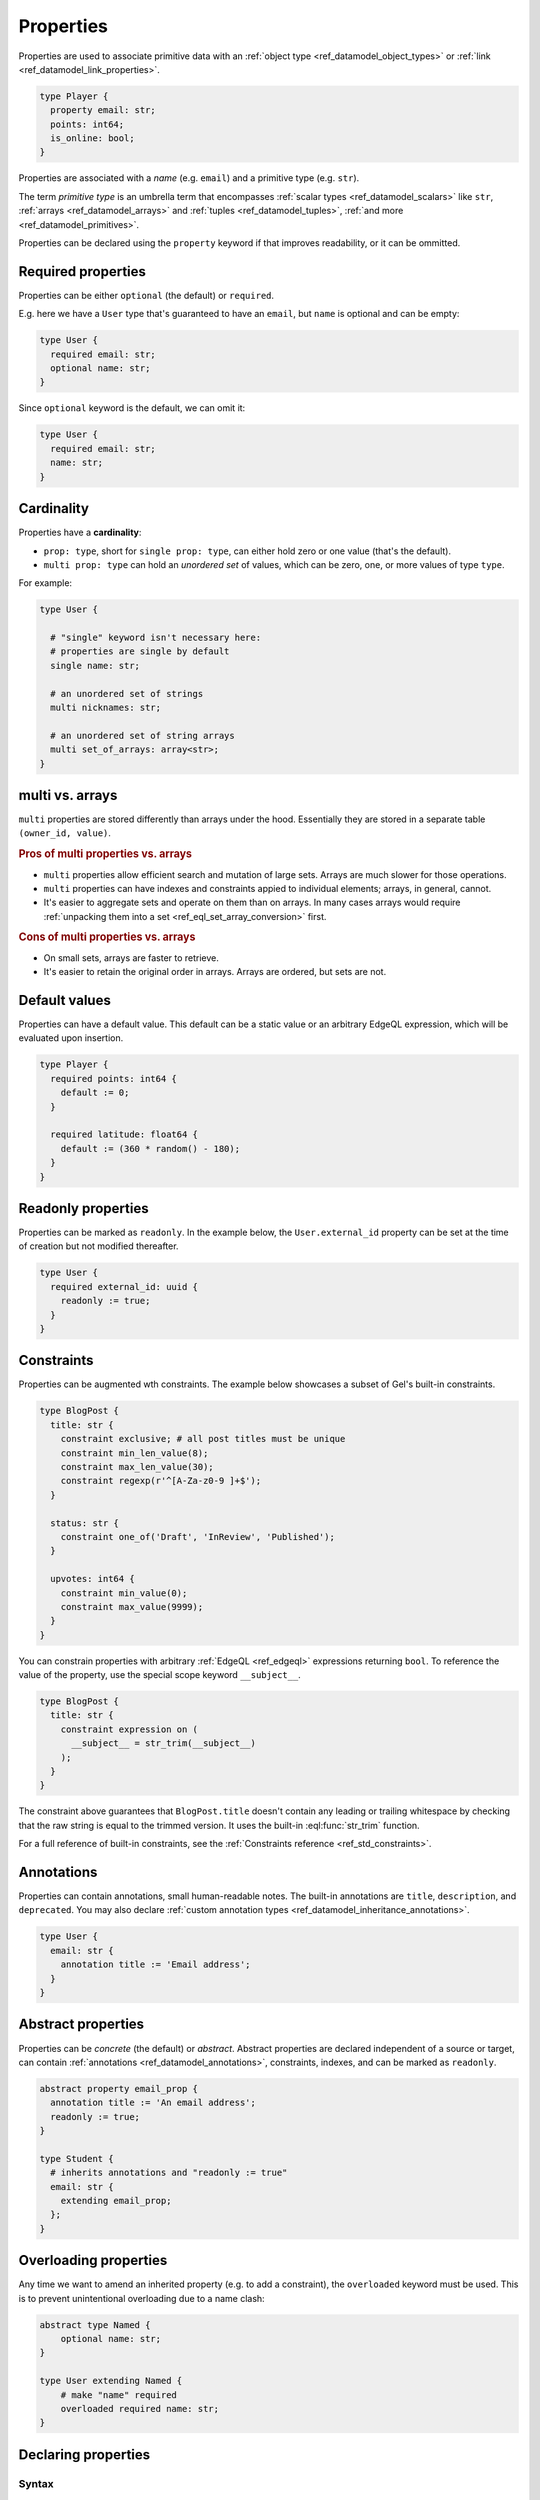.. _ref_datamodel_props:

==========
Properties
==========

.. index:: property, primitive types, fields, columns

Properties are used to associate primitive data with an :ref:`object type <ref_datamodel_object_types>` or :ref:`link <ref_datamodel_link_properties>`.

.. code-block:: sdl

    type Player {
      property email: str;
      points: int64;
      is_online: bool;
    }

Properties are associated with a *name* (e.g. ``email``) and a primitive
type (e.g. ``str``).

The term *primitive type* is an umbrella term that
encompasses :ref:`scalar types <ref_datamodel_scalars>` like ``str``,
:ref:`arrays <ref_datamodel_arrays>` and :ref:`tuples <ref_datamodel_tuples>`,
:ref:`and more <ref_datamodel_primitives>`.

Properties can be declared using the ``property`` keyword if that improves
readability, or it can be ommitted.


Required properties
===================

.. index:: required, optional, not null

Properties can be either ``optional`` (the default) or ``required``.

E.g. here we have a ``User`` type that's guaranteed to have an ``email``,
but ``name`` is optional and can be empty:

.. code-block:: sdl

    type User {
      required email: str;
      optional name: str;
    }

Since ``optional`` keyword is the default, we can omit it:

.. code-block:: sdl

    type User {
      required email: str;
      name: str;
    }

.. _ref_datamodel_props_cardinality:

Cardinality
===========

.. index:: cardinality, single, multi

Properties have a **cardinality**:

* ``prop: type``, short for ``single prop: type``, can either hold zero or
  one value (that's the default).

* ``multi prop: type`` can hold an *unordered set* of values, which can
  be zero, one, or more values of type ``type``.

For example:

.. code-block:: sdl

    type User {

      # "single" keyword isn't necessary here:
      # properties are single by default
      single name: str;

      # an unordered set of strings
      multi nicknames: str;

      # an unordered set of string arrays
      multi set_of_arrays: array<str>;
    }

multi vs. arrays
================

``multi`` properties are stored differently than arrays under the hood.
Essentially they are stored in a separate table ``(owner_id, value)``.

.. rubric:: Pros of multi properties vs. arrays

* ``multi`` properties allow efficient search and mutation of large sets.
  Arrays are much slower for those operations.

* ``multi`` properties can have indexes and constraints appied to
  individual elements; arrays, in general, cannot.

* It's easier to aggregate sets and operate on them than on arrays.
  In many cases arrays would require :ref:`unpacking them into a set
  <ref_eql_set_array_conversion>` first.

.. rubric:: Cons of multi properties vs. arrays

* On small sets, arrays are faster to retrieve.

* It's easier to retain the original order in arrays. Arrays are ordered,
  but sets are not.


.. _ref_datamodel_props_default_values:

Default values
==============

.. index:: default

Properties can have a default value. This default can be a static value or an
arbitrary EdgeQL expression, which will be evaluated upon insertion.

.. code-block:: sdl

    type Player {
      required points: int64 {
        default := 0;
      }

      required latitude: float64 {
        default := (360 * random() - 180);
      }
    }


Readonly properties
===================

.. index:: readonly, immutable

Properties can be marked as ``readonly``. In the example below, the
``User.external_id`` property can be set at the time of creation but not
modified thereafter.

.. code-block:: sdl

    type User {
      required external_id: uuid {
        readonly := true;
      }
    }


Constraints
===========

.. index:: constraint

Properties can be augmented wth constraints. The example below showcases a
subset of Gel's built-in constraints.

.. code-block:: sdl

    type BlogPost {
      title: str {
        constraint exclusive; # all post titles must be unique
        constraint min_len_value(8);
        constraint max_len_value(30);
        constraint regexp(r'^[A-Za-z0-9 ]+$');
      }

      status: str {
        constraint one_of('Draft', 'InReview', 'Published');
      }

      upvotes: int64 {
        constraint min_value(0);
        constraint max_value(9999);
      }
    }

You can constrain properties with arbitrary :ref:`EdgeQL <ref_edgeql>` expressions
returning ``bool``. To reference the value of the property, use the special scope
keyword ``__subject__``.

.. code-block:: sdl

    type BlogPost {
      title: str {
        constraint expression on (
          __subject__ = str_trim(__subject__)
        );
      }
    }

The constraint above guarantees that ``BlogPost.title`` doesn't contain any
leading or trailing whitespace by checking that the raw string is equal to the
trimmed version. It uses the built-in :eql:func:`str_trim` function.

For a full reference of built-in constraints, see the :ref:`Constraints
reference <ref_std_constraints>`.


Annotations
===========

.. index:: annotation, metadata, title, description, deprecated

Properties can contain annotations, small human-readable notes. The built-in
annotations are ``title``, ``description``, and ``deprecated``. You may also
declare :ref:`custom annotation types <ref_datamodel_inheritance_annotations>`.

.. code-block:: sdl

    type User {
      email: str {
        annotation title := 'Email address';
      }
    }


Abstract properties
===================

.. index:: abstract property

Properties can be *concrete* (the default) or *abstract*. Abstract properties
are declared independent of a source or target, can contain :ref:`annotations
<ref_datamodel_annotations>`, constraints, indexes, and can be marked as
``readonly``.

.. code-block:: sdl

    abstract property email_prop {
      annotation title := 'An email address';
      readonly := true;
    }

    type Student {
      # inherits annotations and "readonly := true"
      email: str {
        extending email_prop;
      };
    }

Overloading properties
======================

Any time we want to amend an inherited property (e.g. to add a constraint),
the ``overloaded`` keyword must be used. This is to prevent unintentional
overloading due to a name clash:

.. code-block:: sdl

    abstract type Named {
        optional name: str;
    }

    type User extending Named {
        # make "name" required
        overloaded required name: str;
    }


.. _ref_eql_sdl_props:
.. _ref_eql_sdl_props_syntax:

Declaring properties
====================

Syntax
------

This section describes the syntax to declare properties in your schema.

.. sdl:synopsis::

    # Concrete property form used inside type declaration:
    [ overloaded ] [{required | optional}] [{single | multi}]
      [ property ] <name> : <type>
      [ "{"
          [ extending <base> [, ...] ; ]
          [ default := <expression> ; ]
          [ readonly := {true | false} ; ]
          [ <annotation-declarations> ]
          [ <constraint-declarations> ]
          ...
        "}" ]

    # Computed property form used inside type declaration:
    [{required | optional}] [{single | multi}]
      [ property ] <name> := <expression>;

    # Computed property form used inside type declaration (extended):
    [ overloaded ] [{required | optional}] [{single | multi}]
      property <name> [: <type>]
      [ "{"
          using (<expression>) ;
          [ extending <base> [, ...] ; ]
          [ <annotation-declarations> ]
          [ <constraint-declarations> ]
          ...
        "}" ]

    # Abstract property form:
    abstract property [<module>::]<name>
    [ "{"
        [extending <base> [, ...] ; ]
        [ readonly := {true | false} ; ]
        [ <annotation-declarations> ]
        ...
      "}" ]


Description
^^^^^^^^^^^

There are several forms of ``property`` declaration, as shown in the
syntax synopsis above. The first form is the canonical definition
form, the second and third forms are used for defining a
:ref:`computed property <ref_datamodel_computed>`, and the last
one is a form to define an ``abstract property``.

The abstract form allows declaring the property directly inside
a :ref:`module <ref_eql_sdl_modules>`.

Concrete property forms are always used as sub-declarations
for an :ref:`object type <ref_eql_sdl_object_types>` or
a :ref:`link <ref_eql_sdl_links>`.

The following options are available:

:eql:synopsis:`overloaded`
    If specified, indicates that the property is inherited and that some
    feature of it may be altered in the current object type.  It is an
    error to declare a property as *overloaded* if it is not inherited.

:eql:synopsis:`required`
    If specified, the property is considered *required* for the parent
    object type.  It is an error for an object to have a required
    property resolve to an empty value.  Child properties **always**
    inherit the *required* attribute, i.e it is not possible to make a
    required property non-required by extending it.

:eql:synopsis:`optional`
    This is the default qualifier assumed when no qualifier is
    specified, but it can also be specified explicitly. The property
    is considered *optional* for the parent object type, i.e. it is
    possible for the property to resolve to an empty value.

:eql:synopsis:`multi`
    Specifies that there may be more than one instance of this
    property in an object, in other words, ``Object.property`` may
    resolve to a set of a size greater than one.

:eql:synopsis:`single`
    Specifies that there may be at most *one* instance of this
    property in an object, in other words, ``Object.property`` may
    resolve to a set of a size not greater than one.  ``single`` is
    assumed if nether ``multi`` nor ``single`` qualifier is specified.

:eql:synopsis:`extending <base> [, ...]`
    Optional clause specifying the *parents* of the new property item.

    Use of ``extending`` creates a persistent schema relationship
    between the new property and its parents.  Schema modifications
    to the parent(s) propagate to the child.

:eql:synopsis:`<type>`
    The type must be a valid :ref:`type expression <ref_eql_types>`
    denoting a non-abstract scalar or a container type.

The valid SDL sub-declarations are listed below:

:eql:synopsis:`default := <expression>`
    Specifies the default value for the property as an EdgeQL expression.
    The default value is used in an ``insert`` statement if an explicit
    value for this property is not specified.

    The expression must be :ref:`Stable <ref_reference_volatility>`.

:eql:synopsis:`readonly := {true | false}`
    If ``true``, the property is considered *read-only*.
    Modifications of this property are prohibited once an object is
    created.  All of the derived properties **must** preserve the
    original *read-only* value.

:sdl:synopsis:`<annotation-declarations>`
    Set property :ref:`annotation <ref_eql_sdl_annotations>`
    to a given *value*.

:sdl:synopsis:`<constraint-declarations>`
    Define a concrete :ref:`constraint <ref_eql_sdl_constraints>` on
    the property.


.. _ref_eql_ddl_props:

DDL commands
============

This section describes the low-level DDL commands for creating, altering, and
dropping properties. You typically don't need to use these commands directly,
but knowing about them is useful for reviewing migrations.


.. _ref_eql_ddl_props_syntax:

Create property
---------------

:eql-statement:
:eql-haswith:

Define a new property.

.. eql:synopsis::

    [ with <with-item> [, ...] ]
    {create|alter} {type|link} <SourceName> "{"
      [ ... ]
      create [{required | optional}] [{single | multi}]
        property <name>
        [ extending <base> [, ...] ] : <type>
        [ "{" <subcommand>; [...] "}" ] ;
      [ ... ]
    "}"

    # Computed property form:

    [ with <with-item> [, ...] ]
    {create|alter} {type|link} <SourceName> "{"
      [ ... ]
      create [{required | optional}] [{single | multi}]
        property <name> := <expression>;
      [ ... ]
    "}"

    # Abstract property form:

    [ with <with-item> [, ...] ]
    create abstract property [<module>::]<name> [extending <base> [, ...]]
    [ "{" <subcommand>; [...] "}" ]

    # where <subcommand> is one of

      set default := <expression>
      set readonly := {true | false}
      create annotation <annotation-name> := <value>
      create constraint <constraint-name> ...

Parameters
^^^^^^^^^^

Most sub-commands and options of this command are identical to the
:ref:`SDL property declaration <ref_eql_sdl_props_syntax>`. The
following subcommands are allowed in the ``create property`` block:

:eql:synopsis:`set default := <expression>`
    Specifies the default value for the property as an EdgeQL expression.
    Other than a slight syntactical difference this is the same as the
    corresponding SDL declaration.

:eql:synopsis:`set readonly := {true | false}`
    Specifies whether the property is considered *read-only*. Other
    than a slight syntactical difference this is the same as the
    corresponding SDL declaration.

:eql:synopsis:`create annotation <annotation-name> := <value>`
    Set property :eql:synopsis:`<annotation-name>` to
    :eql:synopsis:`<value>`.

    See :eql:stmt:`create annotation` for details.

:eql:synopsis:`create constraint`
    Define a concrete constraint on the property.
    See :eql:stmt:`create constraint` for details.


Examples
^^^^^^^^

Define a new link ``address`` on the ``User`` object type:

.. code-block:: edgeql

    alter type User {
      create property address: str
    };

Define a new :ref:`computed property <ref_datamodel_computed>`
``number_of_connections`` on the ``User`` object type counting the
number of interests:

.. code-block:: edgeql

    alter type User {
      create property number_of_connections :=
        count(.interests)
    };

Define a new abstract link ``orderable`` with ``weight`` property:

.. code-block:: edgeql

    create abstract link orderable {
      create property weight: std::int64
    };


Alter property
--------------

:eql-statement:
:eql-haswith:

Change the definition of a property.

.. eql:synopsis::

    [ with <with-item> [, ...] ]
    {create | alter} {type | link} <source> "{"
      [ ... ]
      alter property <name>
      [ "{" ] <subcommand>; [...] [ "}" ];
      [ ... ]
    "}"


    [ with <with-item> [, ...] ]
    alter abstract property [<module>::]<name>
    [ "{" ] <subcommand>; [...] [ "}" ];

    # where <subcommand> is one of

      set default := <expression>
      reset default
      set readonly := {true | false}
      reset readonly
      rename to <newname>
      extending ...
      set required [using (<conversion-expr)]
      set optional
      reset optionality
      set single [using (<conversion-expr)]
      set multi
      reset cardinality [using (<conversion-expr)]
      set type <typename> [using (<conversion-expr)]
      reset type
      using (<computed-expr>)
      create annotation <annotation-name> := <value>
      alter annotation <annotation-name> := <value>
      drop annotation <annotation-name>
      create constraint <constraint-name> ...
      alter constraint <constraint-name> ...
      drop constraint <constraint-name> ...


Parameters
^^^^^^^^^^

:eql:synopsis:`<source>`
    The name of an object type or link on which the property is defined.
    May be optionally qualified with module.

:eql:synopsis:`<name>`
    The unqualified name of the property to modify.

:eql:synopsis:`<module>`
    Optional name of the module to create or alter the abstract property in.
    If not specified, the current module is used.

The following subcommands are allowed in the ``alter link`` block:

:eql:synopsis:`rename to <newname>`
    Change the name of the property to :eql:synopsis:`<newname>`.
    All concrete properties inheriting from this property are
    also renamed.

:eql:synopsis:`extending ...`
    Alter the property parent list.  The full syntax of this subcommand is:

    .. eql:synopsis::

         extending <name> [, ...]
           [ first | last | before <parent> | after <parent> ]

    This subcommand makes the property a child of the specified list
    of parent property items.  The requirements for the parent-child
    relationship are the same as when creating a property.

    It is possible to specify the position in the parent list
    using the following optional keywords:

    * ``first`` -- insert parent(s) at the beginning of the
      parent list,
    * ``last`` -- insert parent(s) at the end of the parent list,
    * ``before <parent>`` -- insert parent(s) before an
      existing *parent*,
    * ``after <parent>`` -- insert parent(s) after an existing
      *parent*.

:eql:synopsis:`set required [using (<conversion-expr)]`
    Make the property *required*.

:eql:synopsis:`set optional`
    Make the property no longer *required* (i.e. make it *optional*).

:eql:synopsis:`reset optionality`
    Reset the optionality of the property to the default value (``optional``),
    or, if the property is inherited, to the value inherited from properties in
    supertypes.

:eql:synopsis:`set single [using (<conversion-expr)]`
    Change the maximum cardinality of the property set to *one*.  Only
    valid for concrete properties.

:eql:synopsis:`set multi`
    Change the maximum cardinality of the property set to
    *greater than one*.  Only valid for concrete properties.

:eql:synopsis:`reset cardinality [using (<conversion-expr)]`
    Reset the maximum cardinality of the property to the default value
    (``single``), or, if the property is inherited, to the value inherited
    from properties in supertypes.

:eql:synopsis:`set type <typename> [using (<conversion-expr)]`
    Change the type of the property to the specified
    :eql:synopsis:`<typename>`.  The optional ``using`` clause specifies
    a conversion expression that computes the new property value from the old.
    The conversion expression must return a singleton set and is evaluated
    on each element of ``multi`` properties.  A ``using`` clause must be
    provided if there is no implicit or assignment cast from old to new type.

:eql:synopsis:`reset type`
    Reset the type of the property to the type inherited from properties
    of the same name in supertypes.  It is an error to ``reset type`` on
    a property that is not inherited.

:eql:synopsis:`using (<computed-expr>)`
    Change the expression of a :ref:`computed property
    <ref_datamodel_computed>`.  Only valid for concrete properties.

:eql:synopsis:`alter annotation <annotation-name>;`
    Alter property annotation :eql:synopsis:`<annotation-name>`.
    See :eql:stmt:`alter annotation` for details.

:eql:synopsis:`drop annotation <annotation-name>;`
    Remove property annotation :eql:synopsis:`<annotation-name>`.
    See :eql:stmt:`drop annotation` for details.

:eql:synopsis:`alter constraint <constraint-name> ...`
    Alter the definition of a constraint for this property.  See
    :eql:stmt:`alter constraint` for details.

:eql:synopsis:`drop constraint <constraint-name>;`
    Remove a constraint from this property.  See
    :eql:stmt:`drop constraint` for details.

:eql:synopsis:`reset default`
    Remove the default value from this property, or reset it to the value
    inherited from a supertype, if the property is inherited.

:eql:synopsis:`reset readonly`
    Set property writability to the default value (writable), or, if the
    property is inherited, to the value inherited from properties in
    supertypes.

All the subcommands allowed in the ``create property`` block are also
valid subcommands for ``alter property`` block.

Examples
^^^^^^^^

Set the ``title`` annotation of property ``address`` of object type
``User`` to ``"Home address"``:

.. code-block:: edgeql

    alter type User {
      alter property address
        create annotation title := "Home address";
    };

Add a maximum-length constraint to property ``address`` of object type
``User``:

.. code-block:: edgeql

    alter type User {
      alter property address {
        create constraint max_len_value(500);
      };
    };

Rename the property ``weight`` of link ``orderable`` to ``sort_by``:

.. code-block:: edgeql

    alter abstract link orderable {
      alter property weight rename to sort_by;
    };

Redefine the :ref:`computed property <ref_datamodel_computed>`
``number_of_connections`` to be the number of friends:

.. code-block:: edgeql

    alter type User {
      alter property number_of_connections using (
        count(.friends)
      )
    };


Drop property
-------------

:eql-statement:
:eql-haswith:

Remove a property from the schema.

.. eql:synopsis::

    [ with <with-item> [, ...] ]
    {create|alter} type <TypeName> "{"
      [ ... ]
      drop link <name>
      [ ... ]
    "}"


    [ with <with-item> [, ...] ]
    drop abstract property <name> ;


Example
^^^^^^^

Remove property ``address`` from type ``User``:

.. code-block:: edgeql

    alter type User {
      drop property address;
    };
